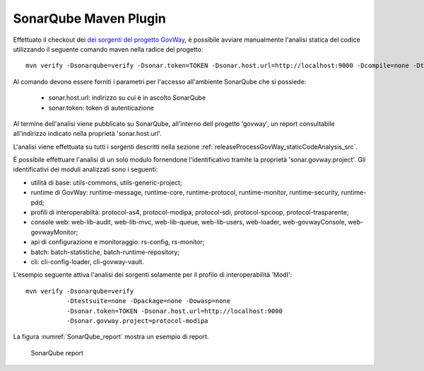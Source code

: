 .. _releaseProcessGovWay_staticCodeAnalysis_sonarqube_maven:

SonarQube Maven Plugin
~~~~~~~~~~~~~~~~~~~~~~

Effettuato il checkout dei `dei sorgenti del progetto GovWay <https://github.com/link-it/govway/>`_, è possibile avviare manualmente l'analisi statica del codice utilizzando il seguente comando maven nella radice del progetto:

::

    mvn verify -Dsonarqube=verify -Dsonar.token=TOKEN -Dsonar.host.url=http://localhost:9000 -Dcompile=none -Dtestsuite=none -Dpackage=none -Dowasp=none

Al comando devono essere forniti i parametri per l'accesso all'ambiente SonarQube che si possiede:

	- sonar.host.url: indirizzo su cui è in ascolto SonarQube
	- sonar.token: token di autenticazione

Al termine dell'analisi viene pubblicato su SonarQube, all'interno dell progetto 'govway', un report consultabile all'indirizzo indicato nella proprietà 'sonar.host.url'.

L'analisi viene effettuata su tutti i sorgenti descritti nella sezione :ref:`releaseProcessGovWay_staticCodeAnalysis_src`. 

È possibile effettuare l'analisi di un solo modulo fornendone l'identificativo tramite la proprietà 'sonar.govway.project'. Gli identificativi dei moduli analizzati sono i seguenti: 

- utilità di base: utils-commons, utils-generic-project;

- runtime di GovWay: runtime-message, runtime-core, runtime-protocol, runtime-monitor, runtime-security, runtime-pdd;

- profili di interoperabiltà: protocol-as4, protocol-modipa, protocol-sdi, protocol-spcoop, protocol-trasparente;

- console web: web-lib-audit, web-lib-mvc, web-lib-queue, web-lib-users, web-loader, web-govwayConsole, web-govwayMonitor;

- api di configurazione e monitoraggio: rs-config, rs-monitor;

- batch: batch-statistiche, batch-runtime-repository;

- cli: cli-config-loader, cli-govway-vault.

L'esempio seguente attiva l'analisi dei sorgenti solamente per il profilo di interoperabilità 'ModI':

::

    mvn verify -Dsonarqube=verify 
               -Dtestsuite=none -Dpackage=none -Dowasp=none 
               -Dsonar.token=TOKEN -Dsonar.host.url=http://localhost:9000
               -Dsonar.govway.project=protocol-modipa

La figura :numref:`SonarQube_report` mostra un esempio di report.

.. figure:: ../../_figure_console/SonarQube_report.png
  :scale: 60%
  :name: SonarQube_report
  
  SonarQube report
